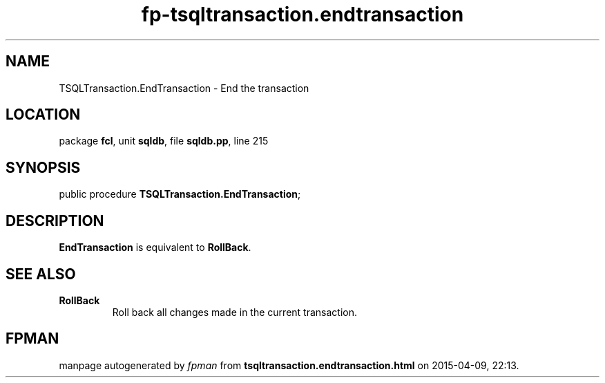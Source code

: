.\" file autogenerated by fpman
.TH "fp-tsqltransaction.endtransaction" 3 "2014-03-14" "fpman" "Free Pascal Programmer's Manual"
.SH NAME
TSQLTransaction.EndTransaction - End the transaction
.SH LOCATION
package \fBfcl\fR, unit \fBsqldb\fR, file \fBsqldb.pp\fR, line 215
.SH SYNOPSIS
public procedure \fBTSQLTransaction.EndTransaction\fR;
.SH DESCRIPTION
\fBEndTransaction\fR is equivalent to \fBRollBack\fR.


.SH SEE ALSO
.TP
.B RollBack
Roll back all changes made in the current transaction.

.SH FPMAN
manpage autogenerated by \fIfpman\fR from \fBtsqltransaction.endtransaction.html\fR on 2015-04-09, 22:13.

